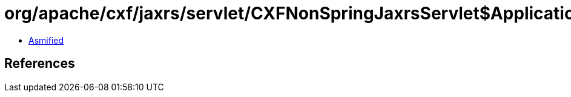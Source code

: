 = org/apache/cxf/jaxrs/servlet/CXFNonSpringJaxrsServlet$ApplicationImpl.class

 - link:CXFNonSpringJaxrsServlet$ApplicationImpl-asmified.java[Asmified]

== References

